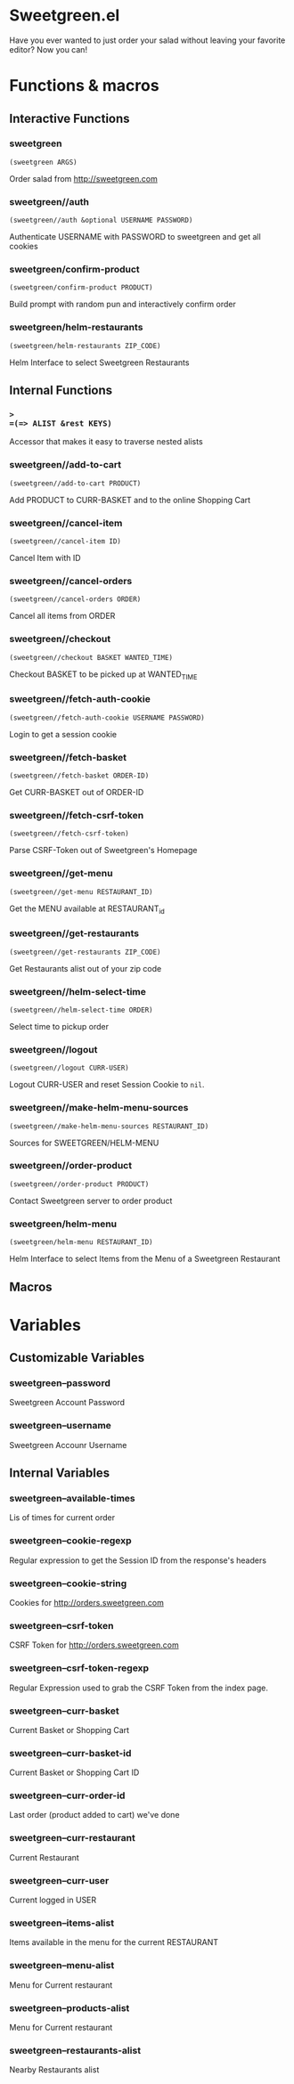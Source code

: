 * Sweetgreen.el

[[https://github.com/syl20bnr/spacemacs][file:https://cdn.rawgit.com/syl20bnr/spacemacs/442d025779da2f62fc86c2082703697714db6514/assets/spacemacs-badge.svg]]

Have you ever wanted to just order your salad without leaving your favorite
editor? Now you can!


[[Sweetgreen][file:sweetgreen.png]]
* Functions & macros
** Interactive Functions

*** sweetgreen
=(sweetgreen ARGS)=

Order salad from http://sweetgreen.com

*** sweetgreen//auth
=(sweetgreen//auth &optional USERNAME PASSWORD)=

Authenticate USERNAME with PASSWORD to sweetgreen and get all cookies

*** sweetgreen/confirm-product
=(sweetgreen/confirm-product PRODUCT)=

Build prompt with random pun and interactively confirm order

*** sweetgreen/helm-restaurants
=(sweetgreen/helm-restaurants ZIP_CODE)=

Helm Interface to select Sweetgreen Restaurants

** Internal Functions

*** =>
=(=> ALIST &rest KEYS)=

Accessor that makes it easy to traverse nested alists

*** sweetgreen//add-to-cart
=(sweetgreen//add-to-cart PRODUCT)=

Add PRODUCT to CURR-BASKET and to the online Shopping Cart

*** sweetgreen//cancel-item
=(sweetgreen//cancel-item ID)=

Cancel Item with ID

*** sweetgreen//cancel-orders
=(sweetgreen//cancel-orders ORDER)=

Cancel all items from ORDER

*** sweetgreen//checkout
=(sweetgreen//checkout BASKET WANTED_TIME)=

Checkout BASKET to be picked up at WANTED_TIME

*** sweetgreen//fetch-auth-cookie
=(sweetgreen//fetch-auth-cookie USERNAME PASSWORD)=

Login to get a session cookie

*** sweetgreen//fetch-basket
=(sweetgreen//fetch-basket ORDER-ID)=

Get CURR-BASKET out of ORDER-ID

*** sweetgreen//fetch-csrf-token
=(sweetgreen//fetch-csrf-token)=

Parse CSRF-Token out of Sweetgreen's Homepage

*** sweetgreen//get-menu
=(sweetgreen//get-menu RESTAURANT_ID)=

Get the MENU available at RESTAURANT_id

*** sweetgreen//get-restaurants
=(sweetgreen//get-restaurants ZIP_CODE)=

Get Restaurants alist out of your zip code

*** sweetgreen//helm-select-time
=(sweetgreen//helm-select-time ORDER)=

Select time to pickup order

*** sweetgreen//logout
=(sweetgreen//logout CURR-USER)=

Logout CURR-USER and reset Session Cookie to =nil=.

*** sweetgreen//make-helm-menu-sources
=(sweetgreen//make-helm-menu-sources RESTAURANT_ID)=

Sources for SWEETGREEN/HELM-MENU

*** sweetgreen//order-product
=(sweetgreen//order-product PRODUCT)=

Contact Sweetgreen server to order product

*** sweetgreen/helm-menu
=(sweetgreen/helm-menu RESTAURANT_ID)=

Helm Interface to select Items from the Menu of a Sweetgreen Restaurant

** Macros
* Variables
** Customizable Variables

*** sweetgreen--password
Sweetgreen Account Password

*** sweetgreen--username
Sweetgreen Accounr Username

** Internal Variables

*** sweetgreen--available-times
Lis of times for current order

*** sweetgreen--cookie-regexp
Regular expression to get the Session ID from the response's headers

*** sweetgreen--cookie-string
Cookies for http://orders.sweetgreen.com

*** sweetgreen--csrf-token
CSRF Token for http://orders.sweetgreen.com

*** sweetgreen--csrf-token-regexp
Regular Expression used to grab the CSRF Token from the index page.

*** sweetgreen--curr-basket
Current Basket or Shopping Cart

*** sweetgreen--curr-basket-id
Current Basket or Shopping Cart ID

*** sweetgreen--curr-order-id
Last order (product added to cart) we've done

*** sweetgreen--curr-restaurant
Current Restaurant

*** sweetgreen--curr-user
Current logged in USER

*** sweetgreen--items-alist
Items available in the menu for the current RESTAURANT

*** sweetgreen--menu-alist
Menu for Current restaurant

*** sweetgreen--products-alist
Menu for Current restaurant

*** sweetgreen--restaurants-alist
Nearby Restaurants alist
